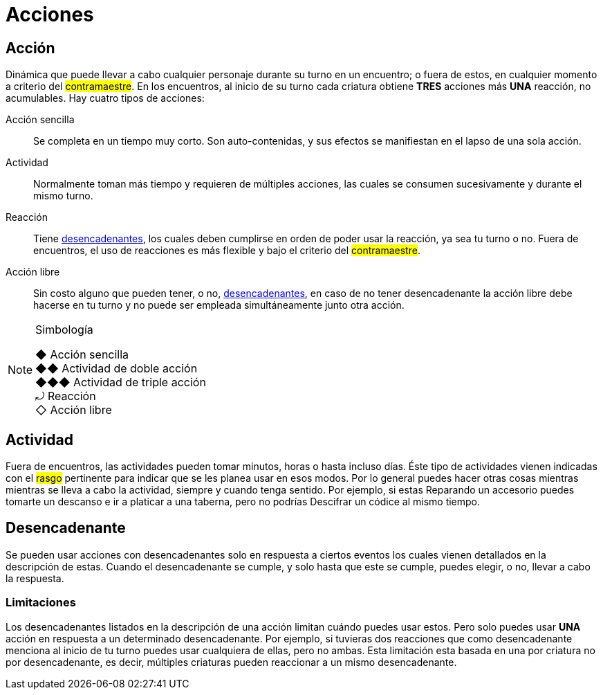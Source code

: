 = Acciones

== Acción
Dinámica que puede llevar a cabo cualquier personaje durante su turno en un encuentro; o fuera de estos, en cualquier momento a criterio del #contramaestre#. En los encuentros, al inicio de su turno cada criatura obtiene *TRES* acciones más *UNA* reacción, no acumulables. Hay cuatro tipos de acciones:

Acción sencilla:: Se completa en un tiempo muy corto. Son auto-contenidas, y sus efectos se manifiestan en el lapso de una sola acción.
Actividad:: Normalmente toman más tiempo y requieren de múltiples acciones, las cuales se consumen sucesivamente y durante el mismo turno.
Reacción:: Tiene <<Desencadenante, desencadenantes>>, los cuales deben cumplirse en orden de poder usar la reacción, ya sea tu turno o no. Fuera de encuentros, el uso de reacciones es más flexible y bajo el criterio del #contramaestre#.
Acción libre:: Sin costo alguno que pueden tener, o no, <<Desencadenante, desencadenantes>>, en caso de no tener desencadenante la acción libre debe hacerse en tu turno y no puede ser empleada simultáneamente junto otra acción.

[NOTE]
.Simbología
====
◆   Acción sencilla +
◆◆  Actividad de doble acción +
◆◆◆ Actividad de triple acción +
⤾   Reacción +
◇   Acción libre
====

== Actividad
Fuera de encuentros, las actividades pueden tomar minutos, horas o hasta incluso días. Éste tipo de actividades vienen indicadas con el #rasgo# pertinente para indicar que se les planea usar en esos modos. Por lo general puedes hacer otras cosas mientras mientras se lleva a cabo la actividad, siempre y cuando tenga sentido. Por ejemplo, si estas Reparando un accesorio puedes tomarte un descanso e ir a platicar a una taberna, pero no podrías Descifrar un códice al mismo tiempo.

== Desencadenante
Se pueden usar acciones con desencadenantes solo en respuesta a ciertos eventos los cuales vienen detallados en la descripción de estas. Cuando el desencadenante se cumple, y solo hasta que este se cumple, puedes elegir, o no, llevar a cabo la respuesta.

=== Limitaciones
Los desencadenantes listados en la descripción de una acción limitan cuándo puedes usar estos. Pero solo puedes usar *UNA* acción en respuesta a un determinado desencadenante. Por ejemplo, si tuvieras dos reacciones que como desencadenante menciona al inicio de tu turno puedes usar cualquiera de ellas, pero no ambas. Esta limitación esta basada en una por criatura no por desencadenante, es decir, múltiples criaturas pueden reaccionar a un mismo desencadenante.

